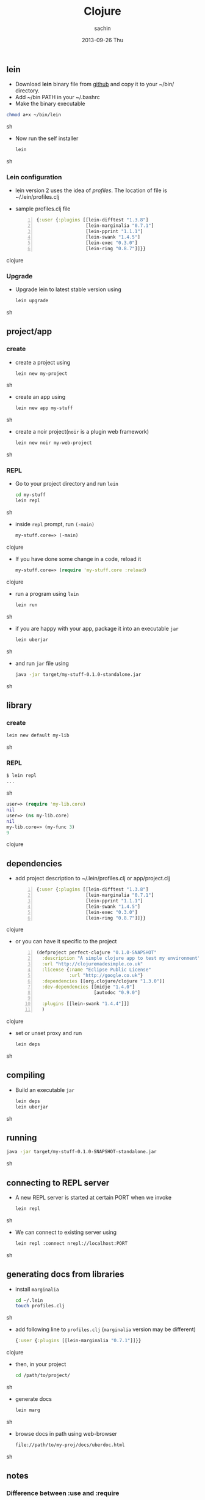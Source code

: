 #+TITLE:     Clojure
#+AUTHOR:    sachin
#+EMAIL:     iclcoolster@gmail.com
#+DATE:      2013-09-26 Thu
#+DESCRIPTION: introduction to Clojure
#+KEYWORDS: clojure, emacs, repl
#+LANGUAGE:  en
#+OPTIONS:   H:3 num:t toc:t \n:nil @:t ::t |:t ^:t -:t f:t *:t <:t
#+OPTIONS:   TeX:t LaTeX:t skip:nil d:nil todo:t pri:nil tags:not-in-toc
#+INFOJS_OPT: view:nil toc:nil ltoc:t mouse:nil buttons:0 path:http://orgmode.org/org-info.js
#+EXPORT_SELECT_TAGS: export
#+EXPORT_EXCLUDE_TAGS: noexport
#+LINK_UP:   
#+LINK_HOME: 
#+XSLT:

** lein
   - Download *lein* binary file from [[https://raw.github.com/technomancy/leiningen/stable/bin/lein][github]] and copy it to your
     ~/bin/ directory.
   - Add ~/bin PATH in your ~/.bashrc
   - Make the binary executable
   #+BEGIN_SRC sh
     chmod a+x ~/bin/lein
   #+END_SRC sh

   - Now run the self installer
     #+BEGIN_SRC sh
       lein
     #+END_SRC sh

*** Lein configuration
    - lein version 2 uses the idea of /profiles/. The location of file
      is ~/.lein/profiles.clj

    - sample profiles.clj file
      #+BEGIN_SRC clojure -n
       {:user {:plugins [[lein-difftest "1.3.8"]
                         [lein-marginalia "0.7.1"]
                         [lein-pprint "1.1.1"]
                         [lein-swank "1.4.5"]
                         [lein-exec "0.3.0"]
                         [lein-ring "0.8.7"]]}}
      #+END_SRC clojure
*** Upgrade
    - Upgrade lein to latest stable version using
      #+BEGIN_SRC sh
        lein upgrade
      #+END_SRC sh


** project/app
*** create
    - create a project using
      #+BEGIN_SRC sh
        lein new my-project
      #+END_SRC sh

    - create an app using
      
      #+BEGIN_SRC sh
        lein new app my-stuff
      #+END_SRC sh
    
    - create a noir project(=noir= is a plugin web framework)
      #+BEGIN_SRC sh
        lein new noir my-web-project
      #+END_SRC sh

*** REPL
    - Go to your project directory and run =lein=
      #+BEGIN_SRC sh
      cd my-stuff
      lein repl
      #+END_SRC sh
    
    - inside =repl= prompt, run =(-main)=
      #+BEGIN_SRC clojure
      my-stuff.core=> (-main)
      #+END_SRC clojure

    - If you have done some change in a code, reload it
      #+BEGIN_SRC clojure
      my-stuff.core=> (require 'my-stuff.core :reload)
      #+END_SRC clojure

    - run a program using =lein=
      #+BEGIN_SRC sh
      lein run
      #+END_SRC sh

    - if you are happy with your app, package it into an executable
      =jar=
      #+BEGIN_SRC sh
      lein uberjar
      #+END_SRC sh

    - and run =jar= file using
      #+BEGIN_SRC sh
      java -jar target/my-stuff-0.1.0-standalone.jar
      #+END_SRC sh

** library
*** create
    #+BEGIN_SRC sh
    lein new default my-lib
    #+END_SRC sh
*** REPL
    #+BEGIN_SRC sh
    $ lein repl
    ...
    #+END_SRC sh
    
    #+BEGIN_SRC clojure
    user=> (require 'my-lib.core)
    nil
    user=> (ns my-lib.core)
    nil
    my-lib.core=> (my-func 3)
    9
    #+END_SRC clojure

** dependencies
   - add project description to ~/.lein/profiles.clj or app/project.clj

     #+BEGIN_SRC clojure -n
       {:user {:plugins [[lein-difftest "1.3.8"]
                         [lein-marginalia "0.7.1"]
                         [lein-pprint "1.1.1"]
                         [lein-swank "1.4.5"]
                         [lein-exec "0.3.0"]
                         [lein-ring "0.8.7"]]}}
     #+END_SRC clojure

   - or you can have it specific to the project
     #+BEGIN_SRC clojure -n
       (defproject perfect-clojure "0.1.0-SNAPSHOT"
         :description "A simple clojure app to test my environment"
         :url "http://clojuremadesimple.co.uk"
         :license {:name "Eclipse Public License"
                   :url "http://google.co.uk"}
         :dependencies [[org.clojure/clojure "1.3.0"]]
         :dev-dependencies [[midje "1.4.0"]
                            [autodoc "0.9.0"]
                           
         :plugins [[lein-swank "1.4.4"]]]
         )
     #+END_SRC clojure

   
   - set or unset proxy and run
     #+BEGIN_SRC sh
       lein deps
     #+END_SRC sh

** compiling
    - Build an executable =jar=
      #+BEGIN_SRC sh
        lein deps
        lein uberjar
      #+END_SRC sh
    
** running
    #+BEGIN_SRC sh
      java -jar target/my-stuff-0.1.0-SNAPSHOT-standalone.jar
    #+END_SRC sh
** connecting to REPL server
   - A new REPL server is started at certain PORT when we invoke
     #+BEGIN_SRC sh
       lein repl
     #+END_SRC sh

   - We can connect to existing server using
     #+BEGIN_SRC sh
       lein repl :connect nrepl://localhost:PORT
     #+END_SRC sh

** generating docs from libraries
   - install =marginalia=
     #+BEGIN_SRC sh
     cd ~/.lein
     touch profiles.clj
     #+END_SRC sh

   - add following line to =profiles.clj= (=marginalia= version may be
     different)
     #+BEGIN_SRC clojure
     {:user {:plugins [[lein-marginalia "0.7.1"]]}}
     #+END_SRC clojure

   - then, in your project 
     #+BEGIN_SRC sh
     cd /path/to/project/
     #+END_SRC sh
     
   - generate docs
     #+BEGIN_SRC sh
     lein marg
     #+END_SRC sh

   - browse docs in path using web-browser
     #+BEGIN_SRC sh
     file://path/to/my-proj/docs/uberdoc.html
     #+END_SRC sh

** notes
*** Difference between :use and :require
    #+BEGIN_SRC clojure
      (ns whatever
        (:use [some.namespace :only [vars you want]]))
    #+END_SRC clojure

    #+BEGIN_SRC clojure
      (ns whatever
        (:require [some.namespace :as sn]))
    #+END_SRC clojure

** references
   - http://www.unexpected-vortices.com/clojure/brief-beginners-guide/
   - [[http://clojuremadesimple.co.uk/]]
